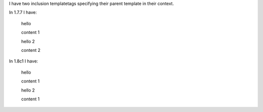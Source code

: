 
I have two inclusion templatetags specifying their parent template in their context.

In 1.7.7 I have:

  hello
  
  content 1
  
  hello 2
  
  content 2
  

In 1.8c1 I have:

  hello
  
  content 1
  
  hello 2
  
  content 1
  
